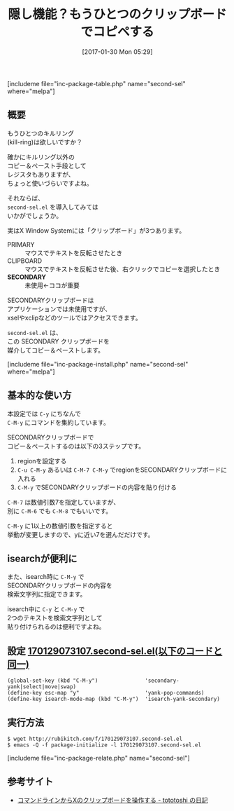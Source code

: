 #+BLOG: rubikitch
#+POSTID: 1984
#+DATE: [2017-01-30 Mon 05:29]
#+PERMALINK: second-sel
#+OPTIONS: toc:nil num:nil todo:nil pri:nil tags:nil ^:nil \n:t -:nil tex:nil ':nil
#+ISPAGE: nil
# (progn (erase-buffer)(find-file-hook--org2blog/wp-mode))
#+DESCRIPTION:second-sel.elはSECONDARYクリップボードによるコピー＆ペースト機能を提供する。これにより、事実上2つのkill-ringが使えることになる。
#+BLOG: rubikitch
#+CATEGORY: コピー・貼り付け
#+EL_PKG_NAME: second-sel
#+TAGS: クリップボード, 
#+TITLE: 隠し機能？もうひとつのクリップボードでコピペする
#+EL_URL: 
#+begin: org2blog
[includeme file="inc-package-table.php" name="second-sel" where="melpa"]

#+end:
** 概要
# =browse-kill-ring+.el= は[[http://emacs.rubikitch.com/browse-kill-ring/][browse-kill-ring.el]] で2つ目のkill-ringが持てるように拡張したものです。
# もし、あなたが「もうひとつのkill-ring」が欲しければインストールしてみましょう。
もうひとつのキルリング
(kill-ring)は欲しいですか？

確かにキルリング以外の
コピー＆ペースト手段として
レジスタもありますが、
ちょっと使いづらいですよね。

それならば、 
=second-sel.el= を導入してみては
いかがでしょうか。

実はX Window Systemには「クリップボード」が3つあります。
- PRIMARY :: マウスでテキストを反転させたとき
- CLIPBOARD :: マウスでテキストを反転させた後、右クリックでコピーを選択したとき
- *SECONDARY* :: 未使用←ココが重要

SECONDARYクリップボードは
アプリケーションでは未使用ですが、
xselやxclipなどのツールではアクセスできます。

=second-sel.el= は、
この SECONDARY クリップボードを
媒介してコピー＆ペーストします。

[includeme file="inc-package-install.php" name="second-sel" where="melpa"]
** 基本的な使い方
本設定では  =C-y= にちなんで 
=C-M-y= にコマンドを集約しています。

SECONDARYクリップボードで
コピー＆ペーストするのは以下の3ステップです。

1. regionを設定する
2.  =C-u C-M-y= あるいは =C-M-7 C-M-y= でregionをSECONDARYクリップボードに入れる
3. =C-M-y= でSECONDARYクリップボードの内容を貼り付ける

=C-M-7= は数値引数7を指定していますが、
別に =C-M-6= でも =C-M-8= でもいいです。

=C-M-y= に1以上の数値引数を指定すると
挙動が変更しますので、yに近い7を選んだだけです。

** isearchが便利に
また、isearch時に =C-M-y= で
SECONDARYクリップボードの内容を
検索文字列に指定できます。

isearch中に =C-y= と =C-M-y= で
2つのテキストを検索文字列として
貼り付けられるのは便利ですよね。

# なお、インストールした時点でオリジナルの =browse-kill-ring.el= の一部の関数が再定義されます。
** 設定 [[http://rubikitch.com/f/170129073107.second-sel.el][170129073107.second-sel.el(以下のコードと同一)]]
#+BEGIN: include :file "/r/sync/junk/170129/170129073107.second-sel.el"
#+BEGIN_SRC fundamental
(global-set-key (kbd "C-M-y")               'secondary-yank|select|move|swap)
(define-key esc-map "y"                     'yank-pop-commands)
(define-key isearch-mode-map (kbd "C-M-y")  'isearch-yank-secondary)
#+END_SRC

#+END:

** 実行方法
#+BEGIN_EXAMPLE
$ wget http://rubikitch.com/f/170129073107.second-sel.el
$ emacs -Q -f package-initialize -l 170129073107.second-sel.el
#+END_EXAMPLE

[includeme file="inc-package-relate.php" name="second-sel"]
** 参考サイト
- [[http://tototoshi.hatenablog.com/entry/20100719/1279546250][コマンドラインからXのクリップボードを操作する - tototoshi の日記]]

# (progn (forward-line 1)(shell-command "screenshot-time.rb org_template" t))
